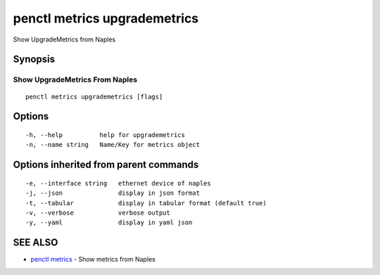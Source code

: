 .. _penctl_metrics_upgrademetrics:

penctl metrics upgrademetrics
-----------------------------

Show UpgradeMetrics from Naples

Synopsis
~~~~~~~~



---------------------------------
 Show UpgradeMetrics From Naples 
---------------------------------


::

  penctl metrics upgrademetrics [flags]

Options
~~~~~~~

::

  -h, --help          help for upgrademetrics
  -n, --name string   Name/Key for metrics object

Options inherited from parent commands
~~~~~~~~~~~~~~~~~~~~~~~~~~~~~~~~~~~~~~

::

  -e, --interface string   ethernet device of naples
  -j, --json               display in json format
  -t, --tabular            display in tabular format (default true)
  -v, --verbose            verbose output
  -y, --yaml               display in yaml json

SEE ALSO
~~~~~~~~

* `penctl metrics <penctl_metrics.rst>`_ 	 - Show metrics from Naples

